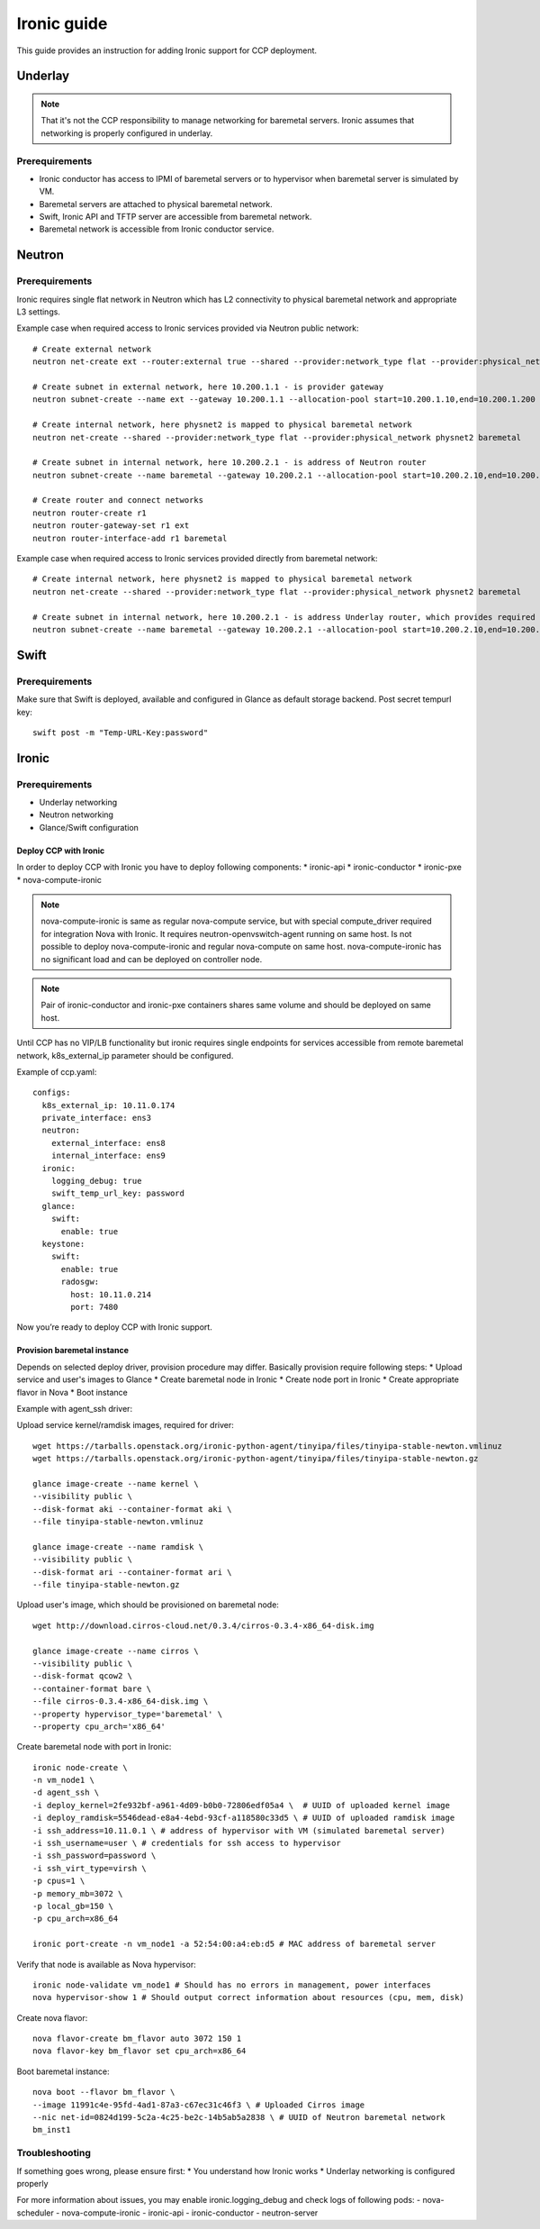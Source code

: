 .. _ironic:

============
Ironic guide
============

This guide provides an instruction for adding Ironic support for
CCP deployment.

Underlay
~~~~~~~~

.. NOTE:: That it's not the CCP responsibility to manage networking for baremetal servers.
   Ironic assumes that networking is properly configured in underlay.

Prerequirements
---------------

* Ironic conductor has access to IPMI of baremetal servers
  or to hypervisor when baremetal server is simulated by VM.
* Baremetal servers are attached to physical baremetal network.
* Swift, Ironic API and TFTP server are accessible from baremetal network.
* Baremetal network is accessible from Ironic conductor service.

Neutron
~~~~~~~

Prerequirements
---------------

Ironic requires single flat network in Neutron which has L2 connectivity to physical baremetal network
and appropriate L3 settings.

Example case when required access to Ironic services provided via Neutron public network:

::

    # Create external network
    neutron net-create ext --router:external true --shared --provider:network_type flat --provider:physical_network physnet1

    # Create subnet in external network, here 10.200.1.1 - is provider gateway
    neutron subnet-create --name ext --gateway 10.200.1.1 --allocation-pool start=10.200.1.10,end=10.200.1.200 ext 10.200.1.0/24

    # Create internal network, here physnet2 is mapped to physical baremetal network
    neutron net-create --shared --provider:network_type flat --provider:physical_network physnet2 baremetal

    # Create subnet in internal network, here 10.200.2.1 - is address of Neutron router
    neutron subnet-create --name baremetal --gateway 10.200.2.1 --allocation-pool start=10.200.2.10,end=10.200.2.200 baremetal 10.200.2.0/24

    # Create router and connect networks
    neutron router-create r1
    neutron router-gateway-set r1 ext
    neutron router-interface-add r1 baremetal

Example case when required access to Ironic services provided directly from baremetal network:

::

    # Create internal network, here physnet2 is mapped to physical baremetal network
    neutron net-create --shared --provider:network_type flat --provider:physical_network physnet2 baremetal

    # Create subnet in internal network, here 10.200.2.1 - is address Underlay router, which provides required connectivity
    neutron subnet-create --name baremetal --gateway 10.200.2.1 --allocation-pool start=10.200.2.10,end=10.200.2.200 baremetal 10.200.2.0/24

Swift
~~~~~

Prerequirements
---------------

Make sure that Swift is deployed, available and configured in Glance as default storage backend.
Post secret tempurl key:

::

    swift post -m "Temp-URL-Key:password"

Ironic
~~~~~~

Prerequirements
---------------

* Underlay networking
* Neutron networking
* Glance/Swift configuration

Deploy CCP with Ironic
======================

In order to deploy CCP with Ironic you have to deploy following components:
* ironic-api
* ironic-conductor
* ironic-pxe
* nova-compute-ironic

.. NOTE:: nova-compute-ironic is same as regular nova-compute service,
   but with special compute_driver required for integration Nova with Ironic.
   It requires neutron-openvswitch-agent running on same host.
   Is not possible to deploy nova-compute-ironic and regular nova-compute on same host.
   nova-compute-ironic has no significant load and can be deployed on controller node.

.. NOTE:: Pair of ironic-conductor and ironic-pxe containers shares same volume
   and should be deployed on same host.

Until CCP has no VIP/LB functionality but ironic requires single endpoints for services
accessible from remote baremetal network, k8s_external_ip parameter should be configured.

Example of ccp.yaml:

::

    configs:
      k8s_external_ip: 10.11.0.174
      private_interface: ens3
      neutron:
        external_interface: ens8
        internal_interface: ens9
      ironic:
        logging_debug: true
        swift_temp_url_key: password
      glance:
        swift:
          enable: true
      keystone:
        swift:
          enable: true
          radosgw:
            host: 10.11.0.214
            port: 7480

Now you’re ready to deploy CCP with Ironic support.

Provision baremetal instance
============================

Depends on selected deploy driver, provision procedure may differ.
Basically provision require following steps:
* Upload service and user's images to Glance
* Create baremetal node in Ironic
* Create node port in Ironic
* Create appropriate flavor in Nova
* Boot instance

Example with agent_ssh driver:

Upload service kernel/ramdisk images, required for driver:

::

    wget https://tarballs.openstack.org/ironic-python-agent/tinyipa/files/tinyipa-stable-newton.vmlinuz
    wget https://tarballs.openstack.org/ironic-python-agent/tinyipa/files/tinyipa-stable-newton.gz

    glance image-create --name kernel \
    --visibility public \
    --disk-format aki --container-format aki \
    --file tinyipa-stable-newton.vmlinuz

    glance image-create --name ramdisk \
    --visibility public \
    --disk-format ari --container-format ari \
    --file tinyipa-stable-newton.gz

Upload user's image, which should be provisioned on baremetal node:

::

    wget http://download.cirros-cloud.net/0.3.4/cirros-0.3.4-x86_64-disk.img

    glance image-create --name cirros \
    --visibility public \
    --disk-format qcow2 \
    --container-format bare \
    --file cirros-0.3.4-x86_64-disk.img \
    --property hypervisor_type='baremetal' \
    --property cpu_arch='x86_64'

Create baremetal node with port in Ironic:

::

    ironic node-create \
    -n vm_node1 \
    -d agent_ssh \
    -i deploy_kernel=2fe932bf-a961-4d09-b0b0-72806edf05a4 \  # UUID of uploaded kernel image
    -i deploy_ramdisk=5546dead-e8a4-4ebd-93cf-a118580c33d5 \ # UUID of uploaded ramdisk image
    -i ssh_address=10.11.0.1 \ # address of hypervisor with VM (simulated baremetal server)
    -i ssh_username=user \ # credentials for ssh access to hypervisor
    -i ssh_password=password \
    -i ssh_virt_type=virsh \
    -p cpus=1 \
    -p memory_mb=3072 \
    -p local_gb=150 \
    -p cpu_arch=x86_64

    ironic port-create -n vm_node1 -a 52:54:00:a4:eb:d5 # MAC address of baremetal server

Verify that node is available as Nova hypervisor:

::

    ironic node-validate vm_node1 # Should has no errors in management, power interfaces
    nova hypervisor-show 1 # Should output correct information about resources (cpu, mem, disk)

Create nova flavor:

::

    nova flavor-create bm_flavor auto 3072 150 1
    nova flavor-key bm_flavor set cpu_arch=x86_64

Boot baremetal instance:

::

    nova boot --flavor bm_flavor \
    --image 11991c4e-95fd-4ad1-87a3-c67ec31c46f3 \ # Uploaded Cirros image
    --nic net-id=0824d199-5c2a-4c25-be2c-14b5ab5a2838 \ # UUID of Neutron baremetal network
    bm_inst1

Troubleshooting
---------------

If something goes wrong, please ensure first:
* You understand how Ironic works
* Underlay networking is configured properly

For more information about issues, you may enable ironic.logging_debug
and check logs of following pods:
- nova-scheduler
- nova-compute-ironic
- ironic-api
- ironic-conductor
- neutron-server

